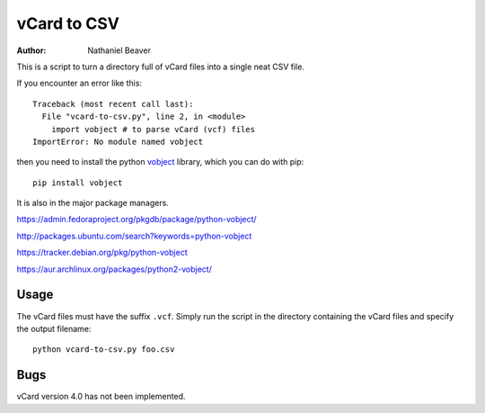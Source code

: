 .. -*- coding: utf-8 -*-

============
vCard to CSV
============

:Author: Nathaniel Beaver

This is a script to turn a directory full of vCard files into a single neat CSV file.

If you encounter an error like this::

    Traceback (most recent call last):
      File "vcard-to-csv.py", line 2, in <module>
        import vobject # to parse vCard (vcf) files
    ImportError: No module named vobject

then you need to install the python `vobject`_ library,
which you can do with pip::

    pip install vobject

It is also in the major package managers.

.. _vobject: http://vobject.skyhouseconsulting.com/

https://admin.fedoraproject.org/pkgdb/package/python-vobject/

http://packages.ubuntu.com/search?keywords=python-vobject

https://tracker.debian.org/pkg/python-vobject

https://aur.archlinux.org/packages/python2-vobject/

-----
Usage
-----

The vCard files must have the suffix ``.vcf``.
Simply run the script in the directory containing the vCard files and specify the output filename::

    python vcard-to-csv.py foo.csv

----
Bugs
----

vCard version 4.0 has not been implemented.
